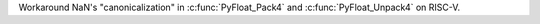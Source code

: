 Workaround NaN's "canonicalization" in :c:func:`PyFloat_Pack4`
and :c:func:`PyFloat_Unpack4` on RISC-V.
